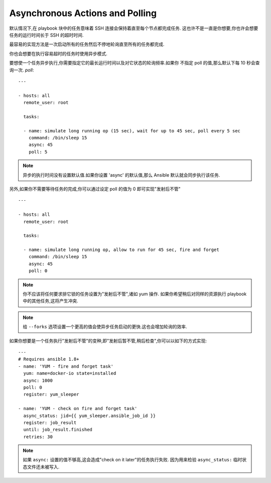 Asynchronous Actions and Polling
================================


默认情况下,在 playbook 块中的任务意味着 SSH 连接会保持着直至每个节点都完成任务.
这也许不是一直是你想要,你也许会想要任务的运行时间长于 SSH 的超时时间.


最容易的实现方法是一次启动所有的任务然后不停地轮询直至所有的任务都完成.


你也会想要在执行容易超时的任务时使用异步模式.


要想使一个任务异步执行,你需要指定它的最长运行时间以及对它状态的轮询频率.如果你
不指定 poll 的值,那么默认下每 10 秒会查询一次. `poll`::

    ---

    - hosts: all
      remote_user: root

      tasks:

      - name: simulate long running op (15 sec), wait for up to 45 sec, poll every 5 sec
        command: /bin/sleep 15
        async: 45
        poll: 5

.. note::
   异步的执行时间没有设置默认值.如果你设置 'async' 的默认值,那么 Ansible 默认就会同步执行该任务.

另外,如果你不需要等待任务的完成,你可以通过设定 poll 的值为 0 即可实现"发射后不管" ::

    ---

    - hosts: all
      remote_user: root

      tasks:

      - name: simulate long running op, allow to run for 45 sec, fire and forget
        command: /bin/sleep 15
        async: 45
        poll: 0

.. note::
   你不应该将任何要求排它锁的任务设置为"发射后不管",诸如 yum 操作.
   如果你希望稍后对同样的资源执行 playbook 中的其他任务,这将产生冲突.

.. note::
   给 ``--forks`` 选项设置一个更高的值会使异步任务启动的更快.这也会增加轮询的效率.

如果你想要是一个任务执行"发射后不管"的变种,即"发射后暂不管,稍后检查",你可以以如下的方式实现::

      --- 
      # Requires ansible 1.8+
      - name: 'YUM - fire and forget task'
        yum: name=docker-io state=installed
        async: 1000
        poll: 0
        register: yum_sleeper

      - name: 'YUM - check on fire and forget task'
        async_status: jid={{ yum_sleeper.ansible_job_id }}
        register: job_result
        until: job_result.finished
        retries: 30

.. note::
   如果 ``async:`` 设置的值不够高,这会造成"check on it later"的任务执行失败.
   因为用来检验 ``async_status:`` 临时状态文件还未被写入.

.. seealso::

   :doc:`playbooks`
       An introduction to playbooks
   `User Mailing List <http://groups.google.com/group/ansible-devel>`_
       Have a question?  Stop by the google group!
   `irc.freenode.net <http://irc.freenode.net>`_
       #ansible IRC chat channel

